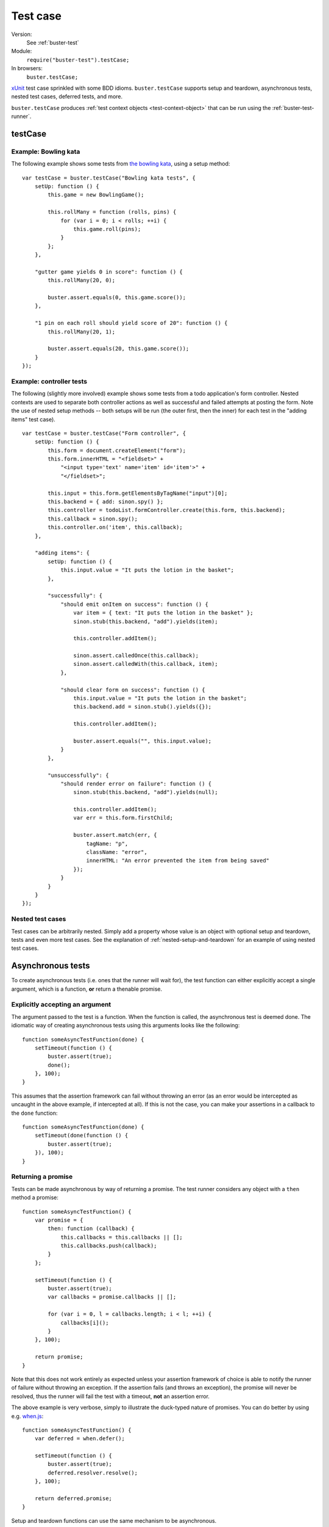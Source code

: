 .. default-domain:: js
.. highlight:: javascript
.. _buster-test-case:

=========
Test case
=========

Version:
    See :ref:`buster-test`
Module:
    ``require("buster-test").testCase;``
In browsers:
    ``buster.testCase;``

`xUnit <http://en.wikipedia.org/wiki/XUnit>`_ test case sprinkled with some BDD
idioms. ``buster.testCase`` supports setup and teardown, asynchronous tests,
nested test cases, deferred tests, and more.

``buster.testCase`` produces :ref:`test context objects <test-context-object>`
that can be run using the :ref:`buster-test-runner`.


testCase
========

.. function:: buster.testCase(name, tests)

    ``name`` is an arbitrary string. The ``tests`` object can contain test
    functions, nested test cases, setup and teardown.


Example: Bowling kata
---------------------

The following example shows some tests from `the bowling kata
<http://butunclebob.com/ArticleS.UncleBob.TheBowlingGameKata>`_, using a setup
method::

    var testCase = buster.testCase("Bowling kata tests", {
        setUp: function () {
            this.game = new BowlingGame();

            this.rollMany = function (rolls, pins) {
                for (var i = 0; i < rolls; ++i) {
                    this.game.roll(pins);
                }
            };
        },

        "gutter game yields 0 in score": function () {
            this.rollMany(20, 0);

            buster.assert.equals(0, this.game.score());
        },

        "1 pin on each roll should yield score of 20": function () {
            this.rollMany(20, 1);

            buster.assert.equals(20, this.game.score());
        }
    });


Example: controller tests
-------------------------

The following (slightly more involved) example shows some tests from a todo
application's form controller. Nested contexts are used to separate both
controller actions as well as successful and failed attempts at posting the
form. Note the use of nested setup methods -- both setups will be run (the outer
first, then the inner) for each test in the "adding items" test case).

::

    var testCase = buster.testCase("Form controller", {
        setUp: function () {
            this.form = document.createElement("form");
            this.form.innerHTML = "<fieldset>" +
                "<input type='text' name='item' id='item'>" +
                "</fieldset>";

            this.input = this.form.getElementsByTagName("input")[0];
            this.backend = { add: sinon.spy() };
            this.controller = todoList.formController.create(this.form, this.backend);
            this.callback = sinon.spy();
            this.controller.on('item', this.callback);
        },

        "adding items": {
            setUp: function () {
                this.input.value = "It puts the lotion in the basket";
            },

            "successfully": {
                "should emit onItem on success": function () {
                    var item = { text: "It puts the lotion in the basket" };
                    sinon.stub(this.backend, "add").yields(item);

                    this.controller.addItem();

                    sinon.assert.calledOnce(this.callback);
                    sinon.assert.calledWith(this.callback, item);
                },

                "should clear form on success": function () {
                    this.input.value = "It puts the lotion in the basket";
                    this.backend.add = sinon.stub().yields({});

                    this.controller.addItem();

                    buster.assert.equals("", this.input.value);
                }
            },

            "unsuccessfully": {
                "should render error on failure": function () {
                    sinon.stub(this.backend, "add").yields(null);

                    this.controller.addItem();
                    var err = this.form.firstChild;

                    buster.assert.match(err, {
                        tagName: "p",
                        className: "error",
                        innerHTML: "An error prevented the item from being saved"
                    });
                }
            }
        }
    });


Nested test cases
-----------------

Test cases can be arbitrarily nested. Simply add a property whose value is an
object with optional setup and teardown, tests and even more test cases. See
the explanation of :ref:`nested-setup-and-teardown` for an example of using
nested test cases.



.. _async-tests:

Asynchronous tests
==================

To create asynchronous tests (i.e. ones that the runner will wait for), the
test function can either explicitly accept a single argument, which is a
function, **or** return a thenable promise.


Explicitly accepting an argument
--------------------------------

The argument passed to the test is a function. When the function is called, the
asynchronous test is deemed done. The idiomatic way of creating asynchronous
tests using this arguments looks like the following::

    function someAsyncTestFunction(done) {
        setTimeout(function () {
            buster.assert(true);
            done();
        }, 100);
    }

This assumes that the assertion framework can fail without throwing an error
(as an error would be intercepted as uncaught in the above example, if
intercepted at all). If this is not the case, you can make your assertions in a
callback to the ``done`` function::

    function someAsyncTestFunction(done) {
        setTimeout(done(function () {
            buster.assert(true);
        }), 100);
    }

.. _returning-a-promise:
Returning a promise
-------------------

Tests can be made asynchronous by way of returning a promise. The test runner
considers any object with a ``then`` method a promise::

    function someAsyncTestFunction() {
        var promise = {
            then: function (callback) {
                this.callbacks = this.callbacks || [];
                this.callbacks.push(callback);
            }
        };

        setTimeout(function () {
            buster.assert(true);
            var callbacks = promise.callbacks || [];

            for (var i = 0, l = callbacks.length; i < l; ++i) {
                callbacks[i]();
            }
        }, 100);

        return promise;
    }

Note that this does not work entirely as expected unless your assertion
framework of choice is able to notify the runner of failure without throwing an
exception. If the assertion fails (and throws an exception), the promise will
never be resolved, thus the runner will fail the test with a timeout, **not**
an assertion error.

The above example is very verbose, simply to illustrate the duck-typed nature
of promises. You can do better by using e.g. `when.js
<https://github.com/cujojs/when>`_::

    function someAsyncTestFunction() {
        var deferred = when.defer();

        setTimeout(function () {
            buster.assert(true);
            deferred.resolver.resolve();
        }, 100);

        return deferred.promise;
    }

Setup and teardown functions can use the same mechanism to be asynchronous.


Setup and teardown
==================

Test cases can have setup and teardown functions. Setup functions are called
before every test, and is a suitable place to put shared setup code::

    var testCase = buster.testCase("Test with setup", {
        setUp: function () {
            this.object = { id: 42 };
        },

        "should override id": function () {
            this.object.id = 43;
            buster.assert.equals(this.object.id, 43);
        },

        "id should not equal 43": function () {
            // The object is recreated in setUp for each test
            buster.assert.notEquals(this.object.id, 43);
        }
    });

Similarly, teardown functions can be used to clean up after each test. Keep in
mind though, that the test's ``this`` object is discarded and recreated for
each test. If your unit tests are properly isolated you rarely need clean up.

::

    var testCase = buster.testCase("Test with teardown", {
        tearDown: function () {
            if (jQuery.ajax.restore) {
                jQuery.ajax.restore();
            }
        },

        "should make http request": function () {
            twitter.timeline("cjno", function () {});

            buster.assert(jQuery.ajax.calledOnce);
        }
    });


.. _nested-setup-and-teardown:

Nested setup and teardown
-------------------------

When nesting test cases, you can add setup and teardown methods to some or all
of your test cases. All applicable setup and teardown methods are called before
each test function. Setups are called starting from the outermost test case,
while tear downs are called starting from the test's local context. Let's
illustrate by way of an example::

    var testCase = buster.testCase("Nested setup and teardown call order", {
        setUp: function () {
            console.log("Setup #1");
        },

        tearDown: function () {
            console.log("Teardown #1");
        },

        "test #1": function () {
            console.log("Test #1");
        },

        "context": {
            setUp: function () {
                console.log("Setup #2");
            },

            "test #2": function () {
                console.log("Test #2");
            },

            "context": {
                setUp: function () {
                    console.log("Setup #3");
                },

                tearDown: function () {
                    console.log("Teardown #3");
                },

                "test #3": function () {
                    console.log("Test #3");
                }
            }
        }
    });

Will print:

.. code-block:: text

    Setup #1
    Test #1
    Teardown #1
    Setup #1
    Setup #2
    Test #2
    Teardown #1
    Setup #1
    Setup #2
    Setup #3
    Test #3
    Teardown #3
    Teardown #1


Asynchronous setup and teardown
-------------------------------

Setup and teardown methods are treated as asynchronous by the test runner if
they either return a thenable promise or if they explicitly accept an
argument. See :ref:`async-tests`.


.. _deferred-tests:

Deferred tests
==============

If you have written a test that for some reason is impossible to pass in the
near future, you may grow tired of seeing it fail while working on other parts
of the system. Because the test may represent an important goal/requirement
(perhaps the goal of a longer refactoring session) it is undesirable to delete
it. Simply commenting out the test may cause you to forget it and commit
commented out code, which isn't very nice.

Buster recognizes the valid use of deferred tests and provides a simple way to
defer a test -- simply "comment out" its name, i.e., prefix the name with a
pair of ``//``::

    var testCase = buster.testCase("Bowling kata tests", {
        setUp: function () {
            this.game = new BowlingGame();

            this.rollMany = function (rolls, pins) {
                for (var i = 0; i < rolls; ++i) {
                    this.game.roll(pins);
                }
            };
        },

        "gutter game yields 0 in score": function () {
            this.rollMany(20, 0);

            buster.assert.equals(0, this.game.score());
        },

        "// 1 pin on each roll should yield score of 20": function () {
            this.rollMany(20, 1);

            buster.assert.equals(20, this.game.score());
        }
    });

In this example, the second test will not run, but **the reporter will include
it** and explicitly mark it as deferred, helping you avoid forgetting about it.
